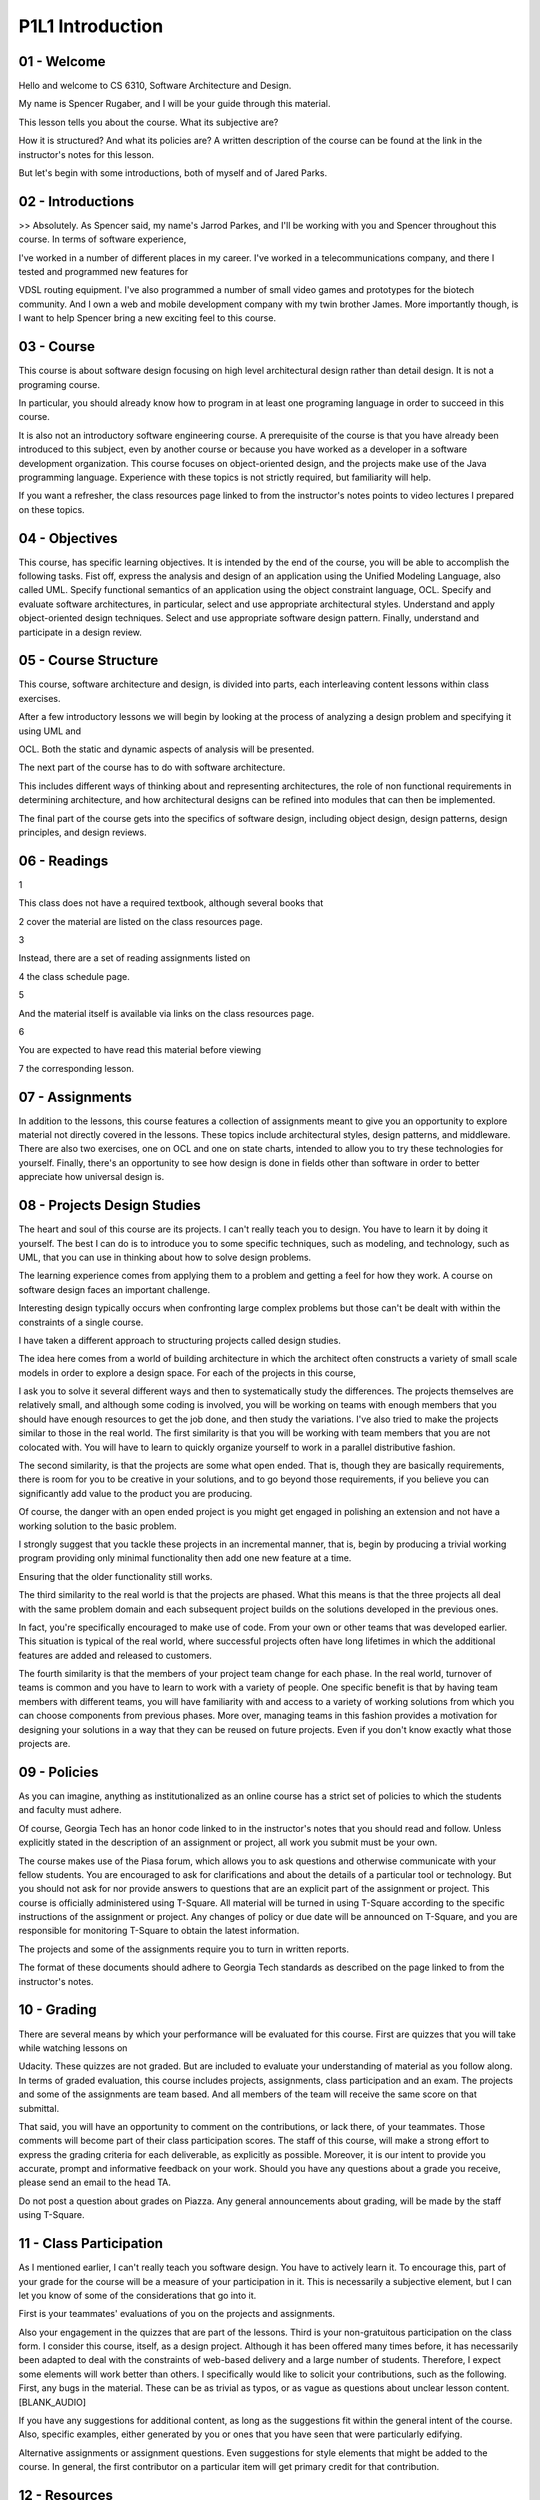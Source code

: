 .. title: P1L1 Introduction 
.. slug: P1L1 Introduction 
.. date: 2016-05-27 23:34:20 UTC-08:00
.. tags: notes, mathjax
.. category: 
.. link: 
.. description: 
.. type: text

P1L1 Introduction
=================


01 - Welcome
------------

Hello and welcome to CS 6310, Software Architecture and Design.


My name is Spencer Rugaber, and I will be your guide through this material.


This lesson tells you about the course. What its subjective are?


How it is structured? And what its policies are? A written description of the course can be found at the link in the
instructor's notes for this lesson.


But let's begin with some introductions, both of myself and of Jared Parks.


02 - Introductions
------------------

>> Absolutely. As Spencer said, my name's Jarrod Parkes, and I'll be working with you and Spencer throughout this
course. In terms of software experience,


I've worked in a number of different places in my career. I've worked in a telecommunications company, and there I
tested and programmed new features for


VDSL routing equipment. I've also programmed a number of small video games and prototypes for the biotech community. And
I own a web and mobile development company with my twin brother James. More importantly though, is I want to help
Spencer bring a new exciting feel to this course.


03 - Course
-----------

This course is about software design focusing on high level architectural design rather than detail design. It is not a
programing course.


In particular, you should already know how to program in at least one programing language in order to succeed in this
course.


It is also not an introductory software engineering course. A prerequisite of the course is that you have already been
introduced to this subject, even by another course or because you have worked as a developer in a software development
organization. This course focuses on object-oriented design, and the projects make use of the Java programming language.
Experience with these topics is not strictly required, but familiarity will help.


If you want a refresher, the class resources page linked to from the instructor's notes points to video lectures I
prepared on these topics.


04 - Objectives
---------------

This course, has specific learning objectives. It is intended by the end of the course, you will be able to accomplish
the following tasks. Fist off, express the analysis and design of an application using the Unified Modeling Language,
also called UML. Specify functional semantics of an application using the object constraint language, OCL. Specify and
evaluate software architectures, in particular, select and use appropriate architectural styles. Understand and apply
object-oriented design techniques. Select and use appropriate software design pattern. Finally, understand and
participate in a design review.


05 - Course Structure
---------------------

This course, software architecture and design, is divided into parts, each interleaving content lessons within class
exercises.


After a few introductory lessons we will begin by looking at the process of analyzing a design problem and specifying it
using UML and


OCL. Both the static and dynamic aspects of analysis will be presented.


The next part of the course has to do with software architecture.


This includes different ways of thinking about and representing architectures, the role of non functional requirements
in determining architecture, and how architectural designs can be refined into modules that can then be implemented.


The final part of the course gets into the specifics of software design, including object design, design patterns,
design principles, and design reviews.


06 - Readings
-------------

1


This class does not have a required textbook, although several books that


2 cover the material are listed on the class resources page.


3


Instead, there are a set of reading assignments listed on


4 the class schedule page.


5


And the material itself is available via links on the class resources page.


6


You are expected to have read this material before viewing


7 the corresponding lesson.


07 - Assignments
----------------

In addition to the lessons, this course features a collection of assignments meant to give you an opportunity to explore
material not directly covered in the lessons. These topics include architectural styles, design patterns, and
middleware. There are also two exercises, one on OCL and one on state charts, intended to allow you to try these
technologies for yourself. Finally, there's an opportunity to see how design is done in fields other than software in
order to better appreciate how universal design is.


08 - Projects Design Studies
----------------------------

The heart and soul of this course are its projects. I can't really teach you to design. You have to learn it by doing it
yourself. The best I can do is to introduce you to some specific techniques, such as modeling, and technology, such as
UML, that you can use in thinking about how to solve design problems.


The learning experience comes from applying them to a problem and getting a feel for how they work. A course on software
design faces an important challenge.


Interesting design typically occurs when confronting large complex problems but those can't be dealt with within the
constraints of a single course.


I have taken a different approach to structuring projects called design studies.


The idea here comes from a world of building architecture in which the architect often constructs a variety of small
scale models in order to explore a design space. For each of the projects in this course,


I ask you to solve it several different ways and then to systematically study the differences. The projects themselves
are relatively small, and although some coding is involved, you will be working on teams with enough members that you
should have enough resources to get the job done, and then study the variations. I've also tried to make the projects
similar to those in the real world. The first similarity is that you will be working with team members that you are not
colocated with. You will have to learn to quickly organize yourself to work in a parallel distributive fashion.


The second similarity, is that the projects are some what open ended. That is, though they are basically requirements,
there is room for you to be creative in your solutions, and to go beyond those requirements, if you believe you can
significantly add value to the product you are producing.


Of course, the danger with an open ended project is you might get engaged in polishing an extension and not have a
working solution to the basic problem.


I strongly suggest that you tackle these projects in an incremental manner, that is, begin by producing a trivial
working program providing only minimal functionality then add one new feature at a time.


Ensuring that the older functionality still works.


The third similarity to the real world is that the projects are phased. What this means is that the three projects all
deal with the same problem domain and each subsequent project builds on the solutions developed in the previous ones.


In fact, you're specifically encouraged to make use of code. From your own or other teams that was developed earlier.
This situation is typical of the real world, where successful projects often have long lifetimes in which the additional
features are added and released to customers.


The fourth similarity is that the members of your project team change for each phase. In the real world, turnover of
teams is common and you have to learn to work with a variety of people. One specific benefit is that by having team
members with different teams, you will have familiarity with and access to a variety of working solutions from which you
can choose components from previous phases. More over, managing teams in this fashion provides a motivation for
designing your solutions in a way that they can be reused on future projects. Even if you don't know exactly what those
projects are.


09 - Policies
-------------

As you can imagine, anything as institutionalized as an online course has a strict set of policies to which the students
and faculty must adhere.


Of course, Georgia Tech has an honor code linked to in the instructor's notes that you should read and follow. Unless
explicitly stated in the description of an assignment or project, all work you submit must be your own.


The course makes use of the Piasa forum, which allows you to ask questions and otherwise communicate with your fellow
students. You are encouraged to ask for clarifications and about the details of a particular tool or technology. But you
should not ask for nor provide answers to questions that are an explicit part of the assignment or project. This course
is officially administered using T-Square. All material will be turned in using T-Square according to the specific
instructions of the assignment or project. Any changes of policy or due date will be announced on T-Square, and you are
responsible for monitoring T-Square to obtain the latest information.


The projects and some of the assignments require you to turn in written reports.


The format of these documents should adhere to Georgia Tech standards as described on the page linked to from the
instructor's notes.


10 - Grading
------------

There are several means by which your performance will be evaluated for this course. First are quizzes that you will
take while watching lessons on


Udacity. These quizzes are not graded. But are included to evaluate your understanding of material as you follow along.
In terms of graded evaluation, this course includes projects, assignments, class participation and an exam. The projects
and some of the assignments are team based. And all members of the team will receive the same score on that submittal.


That said, you will have an opportunity to comment on the contributions, or lack there, of your teammates. Those
comments will become part of their class participation scores. The staff of this course, will make a strong effort to
express the grading criteria for each deliverable, as explicitly as possible. Moreover, it is our intent to provide you
accurate, prompt and informative feedback on your work. Should you have any questions about a grade you receive, please
send an email to the head TA.


Do not post a question about grades on Piazza. Any general announcements about grading, will be made by the staff using
T-Square.


11 - Class Participation
------------------------

As I mentioned earlier, I can't really teach you software design. You have to actively learn it. To encourage this, part
of your grade for the course will be a measure of your participation in it. This is necessarily a subjective element,
but I can let you know of some of the considerations that go into it.


First is your teammates' evaluations of you on the projects and assignments.


Also your engagement in the quizzes that are part of the lessons. Third is your non-gratuitous participation on the
class form. I consider this course, itself, as a design project. Although it has been offered many times before, it has
necessarily been adapted to deal with the constraints of web-based delivery and a large number of students. Therefore, I
expect some elements will work better than others. I specifically would like to solicit your contributions, such as the
following. First, any bugs in the material. These can be as trivial as typos, or as vague as questions about unclear
lesson content. [BLANK_AUDIO]


If you have any suggestions for additional content, as long as the suggestions fit within the general intent of the
course. Also, specific examples, either generated by you or ones that you have seen that were particularly edifying.


Alternative assignments or assignment questions. Even suggestions for style elements that might be added to the course.
In general, the first contributor on a particular item will get primary credit for that contribution.


12 - Resources
--------------

As part of this course, you'll be given access to a virtual machine that contains an environment and tools that should
aid your work for the course. For example, the virtual machine has ARGO UML, a UML-aware drawing tool. You are not
required to use ARGO UML, but it may enable you to get started more quickly with the UML related work.


There are other tools such as Eclipse installed as well. In addition to the virtual machine you should also be aware of
the class resources page.


It not only contains links to all the courses required readings, but other items referenced in the lessons, and some
pointers.


That should allow you to dig deeper into topics that interest you.


I encourage you to explore. Also, if you are aware of other interesting resources, let us know on the class forum and we
will add them to this page.


13 - Conclusion
---------------

Thanks for sticking with me through this introduction. I look forward to seeing your contributions and hope you find the
course engaging and enlightening.


